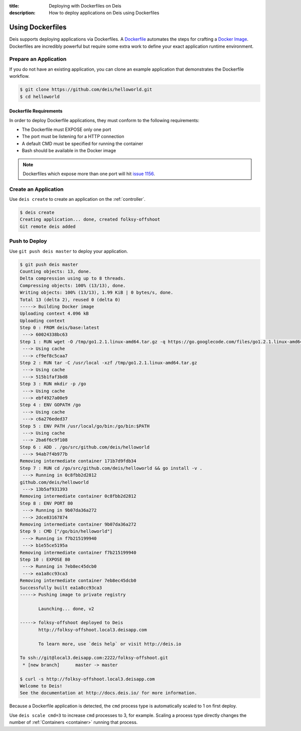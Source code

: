 :title: Deploying with Dockerfiles on Deis
:description: How to deploy applications on Deis using Dockerfiles

.. _using-dockerfiles:

Using Dockerfiles
=================
Deis supports deploying applications via Dockerfiles.  A `Dockerfile`_ automates the steps for crafting a `Docker Image`_.
Dockerfiles are incredibly powerful but require some extra work to define your exact application runtime environment.

Prepare an Application
----------------------
If you do not have an existing application, you can clone an example application that demonstrates the Dockerfile workflow.

.. code-block:: console

    $ git clone https://github.com/deis/helloworld.git
    $ cd helloworld

Dockerfile Requirements
^^^^^^^^^^^^^^^^^^^^^^^
In order to deploy Dockerfile applications, they must conform to the following requirements:

* The Dockerfile must EXPOSE only one port
* The port must be listening for a HTTP connection
* A default CMD must be specified for running the container
* Bash should be available in the Docker image

.. note::

    Dockerfiles which expose more than one port will hit `issue 1156`_.

Create an Application
---------------------
Use ``deis create`` to create an application on the :ref:`controller`.

.. code-block:: console

    $ deis create
    Creating application... done, created folksy-offshoot
    Git remote deis added

Push to Deploy
--------------
Use ``git push deis master`` to deploy your application.

.. code-block:: console

    $ git push deis master
    Counting objects: 13, done.
    Delta compression using up to 8 threads.
    Compressing objects: 100% (13/13), done.
    Writing objects: 100% (13/13), 1.99 KiB | 0 bytes/s, done.
    Total 13 (delta 2), reused 0 (delta 0)
    -----> Building Docker image
    Uploading context 4.096 kB
    Uploading context
    Step 0 : FROM deis/base:latest
     ---> 60024338bc63
    Step 1 : RUN wget -O /tmp/go1.2.1.linux-amd64.tar.gz -q https://go.googlecode.com/files/go1.2.1.linux-amd64.tar.gz
     ---> Using cache
     ---> cf9ef8c5caa7
    Step 2 : RUN tar -C /usr/local -xzf /tmp/go1.2.1.linux-amd64.tar.gz
     ---> Using cache
     ---> 515b1faf3bd8
    Step 3 : RUN mkdir -p /go
     ---> Using cache
     ---> ebf4927a00e9
    Step 4 : ENV GOPATH /go
     ---> Using cache
     ---> c6a276eded37
    Step 5 : ENV PATH /usr/local/go/bin:/go/bin:$PATH
     ---> Using cache
     ---> 2ba6f6c9f108
    Step 6 : ADD . /go/src/github.com/deis/helloworld
     ---> 94ab7f4b977b
    Removing intermediate container 171b7d9fdb34
    Step 7 : RUN cd /go/src/github.com/deis/helloworld && go install -v .
     ---> Running in 0c8fbb2d2812
    github.com/deis/helloworld
     ---> 13b5af931393
    Removing intermediate container 0c8fbb2d2812
    Step 8 : ENV PORT 80
     ---> Running in 9b07da36a272
     ---> 2dce83167874
    Removing intermediate container 9b07da36a272
    Step 9 : CMD ["/go/bin/helloworld"]
     ---> Running in f7b215199940
     ---> b1e55ce5195a
    Removing intermediate container f7b215199940
    Step 10 : EXPOSE 80
     ---> Running in 7eb8ec45dcb0
     ---> ea1a8cc93ca3
    Removing intermediate container 7eb8ec45dcb0
    Successfully built ea1a8cc93ca3
    -----> Pushing image to private registry

           Launching... done, v2

    -----> folksy-offshoot deployed to Deis
           http://folksy-offshoot.local3.deisapp.com

           To learn more, use `deis help` or visit http://deis.io

    To ssh://git@local3.deisapp.com:2222/folksy-offshoot.git
     * [new branch]      master -> master

    $ curl -s http://folksy-offshoot.local3.deisapp.com
    Welcome to Deis!
    See the documentation at http://docs.deis.io/ for more information.

Because a Dockerfile application is detected, the ``cmd`` process type is automatically scaled to 1 on first deploy.

Use ``deis scale cmd=3`` to increase ``cmd`` processes to 3, for example. Scaling a
process type directly changes the number of :ref:`Containers <container>`
running that process.


.. _`Dockerfile`: https://docs.docker.com/reference/builder/
.. _`Docker Image`: https://docs.docker.com/introduction/understanding-docker/
.. _`CMD instruction`:  https://docs.docker.com/reference/builder/#cmd
.. _`issue 1156`: https://github.com/deis/deis/issues/1156
.. _`Procfile`: https://devcenter.heroku.com/articles/procfile
